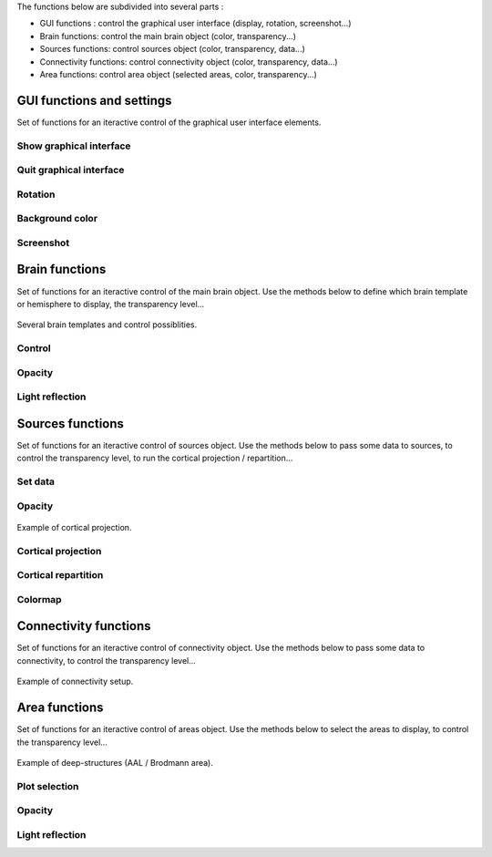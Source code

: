 The functions below are subdivided into several parts :

* GUI functions : control the graphical user interface (display, rotation, screenshot...)
* Brain functions: control the main brain object (color, transparency...)
* Sources functions: control sources object (color, transparency, data...)
* Connectivity functions: control connectivity object (color, transparency, data...)
* Area functions: control area object (selected areas, color, transparency...)

GUI functions and settings
^^^^^^^^^^^^^^^^^^^^^^^^^^

Set of functions for an iteractive control of the graphical user interface elements. 

Show graphical interface
~~~~~~~~~~~~~~~~~~~~~~~~
.. automethod:: vbrain.vbrain.vbrain.show

Quit graphical interface
~~~~~~~~~~~~~~~~~~~~~~~~
.. automethod:: vbrain.user.userfcn.quit

Rotation
~~~~~~~~
.. automethod:: vbrain.user.userfcn.rotate

Background color
~~~~~~~~~~~~~~~~
.. automethod:: vbrain.user.userfcn.background_color

Screenshot
~~~~~~~~~~
.. automethod:: vbrain.user.userfcn.screenshot

Brain functions
^^^^^^^^^^^^^^^

Set of functions for an iteractive control of the main brain object. Use the methods below to define which brain template or hemisphere to display, the transparency level...

.. figure::  picture/BrainObj.png
   :align:   center

   Several brain templates and control possiblities.

Control
~~~~~~~
.. automethod:: vbrain.user.userfcn.brain_control

Opacity
~~~~~~~
.. automethod:: vbrain.user.userfcn.brain_opacity


Light reflection
~~~~~~~~~~~~~~~~
.. automethod:: vbrain.user.userfcn.light_reflection


Sources functions
^^^^^^^^^^^^^^^^^

Set of functions for an iteractive control of sources object. Use the methods below to pass some data to sources, to control the transparency level, to run the cortical projection / repartition...

.. figure::  picture/SourcesObj.png
   :align:   center

Set data
~~~~~~~~

.. automethod:: vbrain.user.userfcn.sources_data

Opacity
~~~~~~~
.. automethod:: vbrain.user.userfcn.sources_opacity

.. figure::  picture/ProjObj.png
   :align:   center

   Example of cortical projection.

Cortical projection
~~~~~~~~~~~~~~~~~~~
.. automethod:: vbrain.user.userfcn.cortical_projection

Cortical repartition
~~~~~~~~~~~~~~~~~~~~
.. automethod:: vbrain.user.userfcn.cortical_repartition

Colormap
~~~~~~~~
.. automethod:: vbrain.user.userfcn.sources_colormap

Connectivity functions
^^^^^^^^^^^^^^^^^^^^^^

Set of functions for an iteractive control of connectivity object. Use the methods below to pass some data to connectivity, to control the transparency level...

.. figure::  picture/ConnectObj.png
   :align:   center

   Example of connectivity setup.

Area functions
^^^^^^^^^^^^^^

Set of functions for an iteractive control of areas object. Use the methods below to select the areas to display, to control the transparency level...

.. figure::  picture/AreaObj.png
   :align:   center

   Example of deep-structures (AAL / Brodmann area).

Plot selection
~~~~~~~~~~~~~~
.. automethod:: vbrain.user.userfcn.area_plot

Opacity
~~~~~~~
.. automethod:: vbrain.user.userfcn.area_opacity

Light reflection
~~~~~~~~~~~~~~~~
.. automethod:: vbrain.user.userfcn.area_light_reflection
